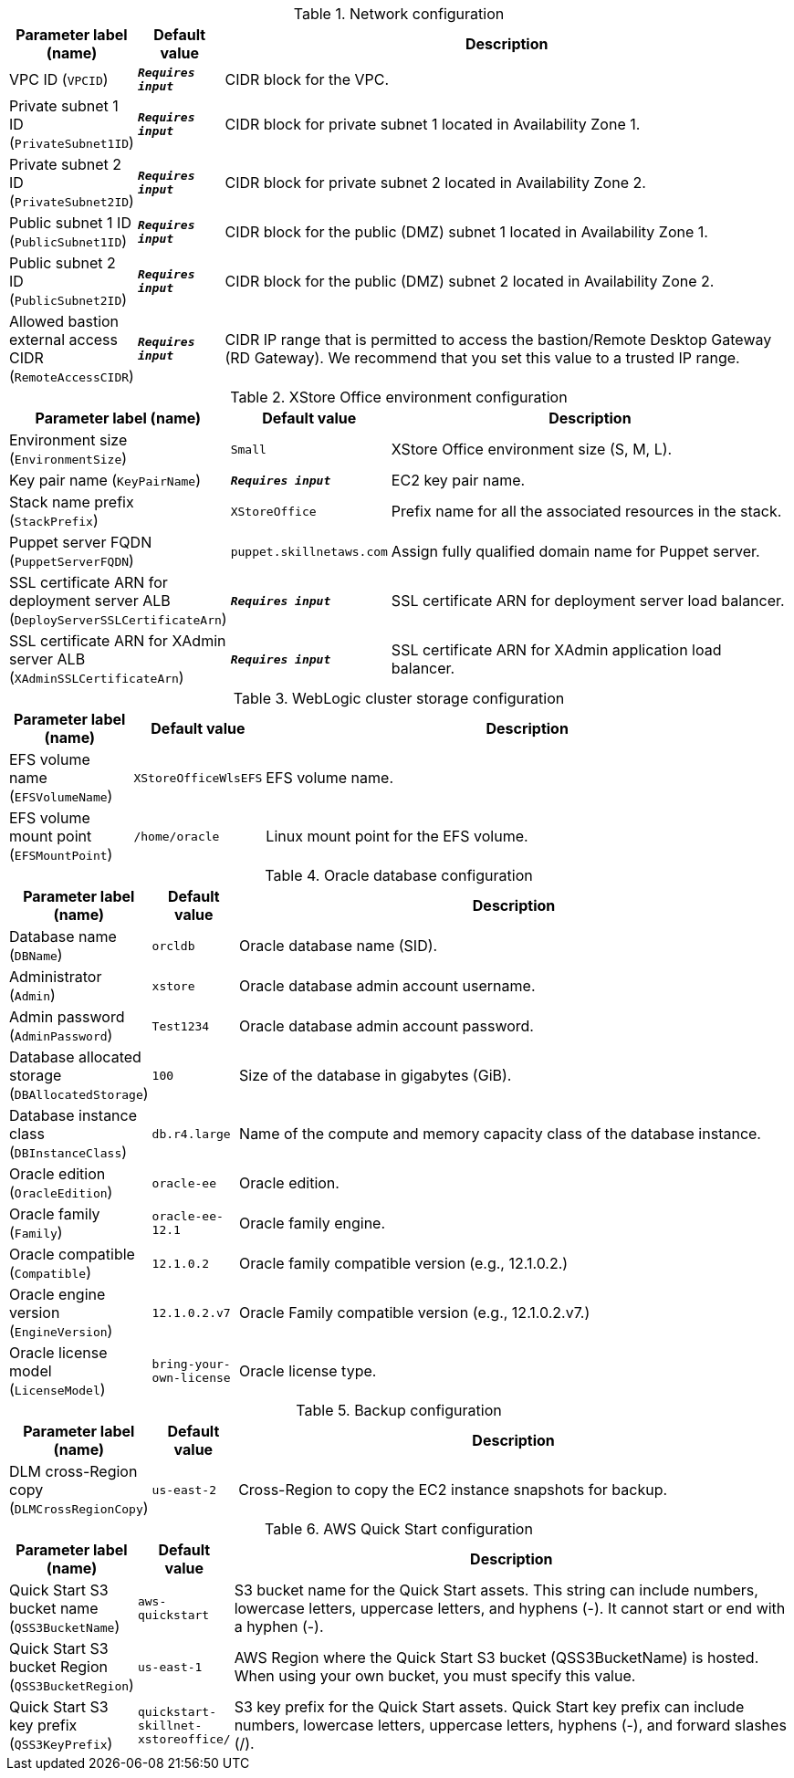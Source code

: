 
.Network configuration
[width="100%",cols="16%,11%,73%",options="header",]
|===
|Parameter label (name) |Default value|Description|VPC ID
(`VPCID`)|`**__Requires input__**`|CIDR block for the VPC.|Private subnet 1 ID
(`PrivateSubnet1ID`)|`**__Requires input__**`|CIDR block for private subnet 1 located in Availability Zone 1.|Private subnet 2 ID
(`PrivateSubnet2ID`)|`**__Requires input__**`|CIDR block for private subnet 2 located in Availability Zone 2.|Public subnet 1 ID
(`PublicSubnet1ID`)|`**__Requires input__**`|CIDR block for the public (DMZ) subnet 1 located in Availability Zone 1.|Public subnet 2 ID
(`PublicSubnet2ID`)|`**__Requires input__**`|CIDR block for the public (DMZ) subnet 2 located in Availability Zone 2.|Allowed bastion external access CIDR
(`RemoteAccessCIDR`)|`**__Requires input__**`|CIDR IP range that is permitted to access the bastion/Remote Desktop Gateway (RD Gateway). We recommend that you set this value to a trusted IP range.
|===
.XStore Office environment configuration
[width="100%",cols="16%,11%,73%",options="header",]
|===
|Parameter label (name) |Default value|Description|Environment size
(`EnvironmentSize`)|`Small`|XStore Office environment size (S, M, L).|Key pair name
(`KeyPairName`)|`**__Requires input__**`|EC2 key pair name.|Stack name prefix
(`StackPrefix`)|`XStoreOffice`|Prefix name for all the associated resources in the stack.|Puppet server FQDN
(`PuppetServerFQDN`)|`puppet.skillnetaws.com`|Assign fully qualified domain name for Puppet server.|SSL certificate ARN for deployment server ALB
(`DeployServerSSLCertificateArn`)|`**__Requires input__**`|SSL certificate ARN for deployment server load balancer.|SSL certificate ARN for XAdmin server ALB
(`XAdminSSLCertificateArn`)|`**__Requires input__**`|SSL certificate ARN for XAdmin application load balancer.
|===
.WebLogic cluster storage configuration
[width="100%",cols="16%,11%,73%",options="header",]
|===
|Parameter label (name) |Default value|Description|EFS volume name
(`EFSVolumeName`)|`XStoreOfficeWlsEFS`|EFS volume name.|EFS volume mount point
(`EFSMountPoint`)|`/home/oracle`|Linux mount point for the EFS volume.
|===
.Oracle database configuration
[width="100%",cols="16%,11%,73%",options="header",]
|===
|Parameter label (name) |Default value|Description|Database name
(`DBName`)|`orcldb`|Oracle database name (SID).|Administrator
(`Admin`)|`xstore`|Oracle database admin account username.|Admin password
(`AdminPassword`)|`Test1234`|Oracle database admin account password.|Database allocated storage
(`DBAllocatedStorage`)|`100`|Size of the database in gigabytes (GiB).|Database instance class
(`DBInstanceClass`)|`db.r4.large`|Name of the compute and memory capacity class of the database instance.|Oracle edition
(`OracleEdition`)|`oracle-ee`|Oracle edition.|Oracle family
(`Family`)|`oracle-ee-12.1`|Oracle family engine.|Oracle compatible
(`Compatible`)|`12.1.0.2`|Oracle family compatible version (e.g., 12.1.0.2.)|Oracle engine version
(`EngineVersion`)|`12.1.0.2.v7`|Oracle Family compatible version (e.g., 12.1.0.2.v7.)|Oracle license model
(`LicenseModel`)|`bring-your-own-license`|Oracle license type.
|===
.Backup configuration
[width="100%",cols="16%,11%,73%",options="header",]
|===
|Parameter label (name) |Default value|Description|DLM cross-Region copy
(`DLMCrossRegionCopy`)|`us-east-2`|Cross-Region to copy the EC2 instance snapshots for backup.
|===
.AWS Quick Start configuration
[width="100%",cols="16%,11%,73%",options="header",]
|===
|Parameter label (name) |Default value|Description|Quick Start S3 bucket name
(`QSS3BucketName`)|`aws-quickstart`|S3 bucket name for the Quick Start assets. This string can include numbers, lowercase letters, uppercase letters, and hyphens (-). It cannot start or end with a hyphen (-).|Quick Start S3 bucket Region
(`QSS3BucketRegion`)|`us-east-1`|AWS Region where the Quick Start S3 bucket (QSS3BucketName) is hosted. When using your own bucket, you must specify this value.|Quick Start S3 key prefix
(`QSS3KeyPrefix`)|`quickstart-skillnet-xstoreoffice/`|S3 key prefix for the Quick Start assets. Quick Start key prefix can include numbers, lowercase letters, uppercase letters, hyphens (-), and forward slashes (/).
|===